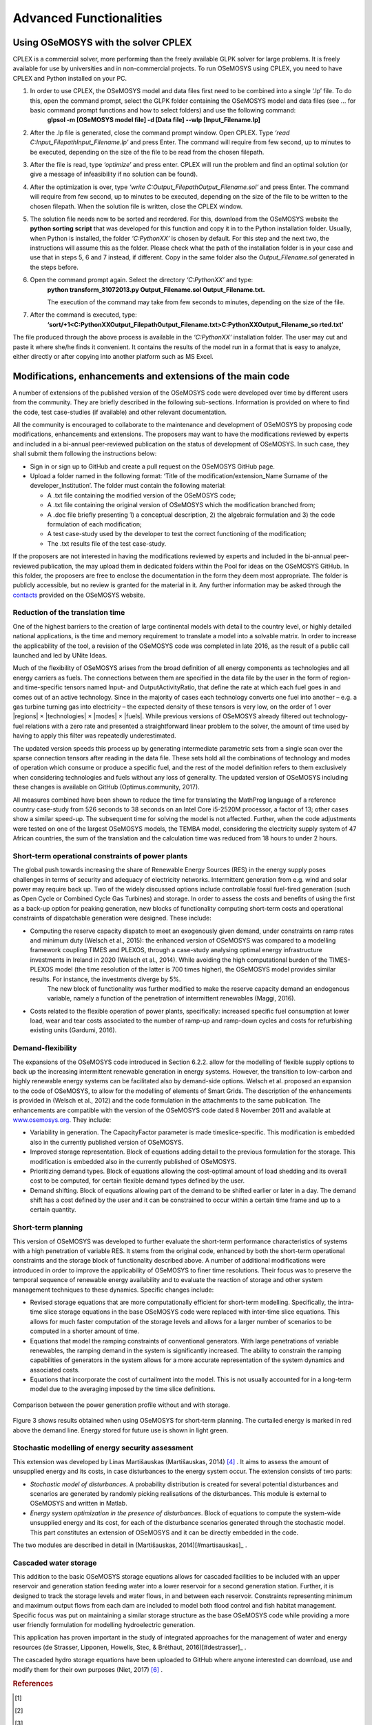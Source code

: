 =================================
Advanced Functionalities
=================================

Using OSeMOSYS with the solver CPLEX
+++++++++++++++++++++++++++++++++++++++

CPLEX is a commercial solver, more performing than the freely available GLPK solver for large problems. It is freely available for use by universities and in non-commercial projects. To run OSeMOSYS using CPLEX, you need to have CPLEX and Python installed on your PC.  

1. In order to use CPLEX, the OSeMOSYS model and data files first need to be combined into a single ‘.lp’ file. To do this, open the command prompt, select the GLPK folder containing the OSeMOSYS model and data files (see ... for basic command prompt functions and how to select folders) and use the following command:
	**glpsol -m [OSeMOSYS model file] -d [Data file] --wlp [Input_Filename.lp]**

2. After the .lp file is generated, close the command prompt window. Open CPLEX. Type *‘read C:\Input_Filepath\Input_Filename.lp’* and press Enter. The command will require from few second, up to minutes to be executed, depending on the size of the file to be read from the chosen filepath.

3. After the file is read, type *‘optimize’* and press enter. CPLEX will run the problem and find an optimal solution (or give a message of infeasibility if no solution can be found).

4. After the optimization is over, type *‘write C:\Output_Filepath\Output_Filename.sol’* and press Enter. The command will require from few second, up to minutes to be executed, depending on the size of the file to be written to the chosen filepath. When the solution file is written, close the CPLEX window.

5. The solution file needs now to be sorted and reordered. For this, download from the OSeMOSYS website the **python sorting script** that was developed for this function and copy it in to the Python installation folder. Usually, when Python is installed, the folder *‘C:\PythonXX\’* is chosen by default. For this step and the next two, the instructions will assume this as the folder. Please check what the path of the installation folder is in your case and use that in steps 5, 6 and 7 instead, if different. Copy in the same folder also the *Output_Filename.sol* generated in the steps before. 

6. Open the command prompt again. Select the directory *‘C:\PythonXX\’* and type:
	**python transform_31072013.py Output_Filename.sol Output_Filename.txt.**

	The execution of the command may take from few seconds to minutes, depending on the size of the file.

7. After the command is executed, type:
	**‘sort/+1<C:\PythonXX\Output_Filepath\Output_Filename.txt>C:\PythonXX\Output_Filename_so rted.txt’**

The file produced through the above process is available in the *‘C:\PythonXX\’* installation folder. The user may cut and paste it where she/he finds it convenient. It contains the results of the model run in a format that is easy to analyze, either directly or after copying into another platform such as MS Excel.


Modifications, enhancements and extensions of the main code
++++++++++++++++++++++++++++++++++++++++++++++++++++++++++++++++++++
A number of extensions of the published version of the OSeMOSYS code were developed over time by different users from the community. They are briefly described in the following sub-sections. Information is provided on where to find the code, test case-studies (if available) and other relevant documentation.

All the community is encouraged to collaborate to the maintenance and development of OSeMOSYS by proposing code modifications, enhancements and extensions. The proposers may want to have the modifications reviewed by experts and included in a bi-annual peer-reviewed publication on the status of development of OSeMOSYS. In such case, they shall submit them following the instructions below: 

-	Sign in or sign up to GitHub and create a pull request on the OSeMOSYS GitHub page.

-	Upload a folder named in the following format: ‘Title of the modification/extension_Name Surname of the developer_Institution’. The folder must contain the following material:

	* A .txt file containing the modified version of the OSeMOSYS code;
	
	* A .txt file containing the original version of OSeMOSYS which the modification branched from;
	
	* A .doc file briefly presenting 1) a conceptual description, 2) the algebraic formulation and 3) the code formulation of each modification;
	
	* A test case-study used by the developer to test the correct functioning of the modification;
	
	* The .txt results file of the test case-study.
	
If the proposers are not interested in having the modifications reviewed by experts and included in the bi-annual peer-reviewed publication, the may upload them in dedicated folders within the Pool for ideas on the OSeMOSYS GitHub. In this folder, the proposers are free to enclose the documentation in the form they deem most appropriate. The folder is publicly accessible, but no review is granted for the material in it. Any further information may be asked through the `contacts <http://www.osemosys.org/contact-us1.html>`_ provided on the OSeMOSYS website.


Reduction of the translation time
-------------------------------------
One of the highest barriers to the creation of large continental models with detail to the country level, or highly detailed national applications, is the time and memory requirement to translate a model into a solvable matrix. In order to increase the applicability of the tool, a revision of the OSeMOSYS code was completed in late 2016, as the result of a public call launched and led by UNite Ideas. 

Much of the flexibility of OSeMOSYS arises from the broad definition of all energy components as technologies and all energy carriers as fuels. The connections between them are specified in the data file by the user in the form of region- and time-specific tensors named Input- and OutputActivityRatio, that define the rate at which each fuel goes in and comes out of an active technology. Since in the majority of cases each technology converts one fuel into another – e.g. a gas turbine turning gas into electricity – the expected density of these tensors is very low, on the order of 1 over \|regions| \× \|technologies| \× \|modes| \× \|fuels|. While previous versions of OSeMOSYS already filtered out technology-fuel relations with a zero rate and presented a straightforward linear problem to the solver, the amount of time used by having to apply this filter was repeatedly underestimated.

The updated version speeds this process up by generating intermediate parametric sets from a single scan over the sparse connection tensors after reading in the data file. These sets hold all the combinations of technology and modes of operation which consume or produce a specific fuel, and the rest of the model definition refers to them exclusively when considering technologies and fuels without any loss of generality. The updated version of OSeMOSYS including these changes is available on GitHub (Optimus.community, 2017).

All measures combined have been shown to reduce the time for translating the MathProg language of a reference country case-study from 526 seconds to 38 seconds on an Intel Core i5-2520M processor, a factor of 13; other cases show a similar speed-up. The subsequent time for solving the model is not affected. Further, when the code adjustments were tested on one of the largest OSeMOSYS models, the TEMBA model, considering the electricity supply system of 47 African countries, the sum of the translation and the calculation time was reduced from 18 hours to under 2 hours.



Short-term operational constraints of power plants
----------------------------------------------------------
The global push towards increasing the share of Renewable Energy Sources (RES) in the energy supply poses challenges in terms of security and adequacy of electricity networks. Intermittent generation from e.g. wind and solar power may require back up. Two of the widely discussed options include controllable fossil fuel-fired generation (such as Open Cycle or Combined Cycle Gas Turbines) and storage. In order to assess the costs and benefits of using the first as a back-up option for peaking generation, new blocks of functionality computing short-term costs and operational constraints of dispatchable generation were designed. These include:

- Computing the reserve capacity dispatch to meet an exogenously given demand, under constraints on ramp rates and minimum duty (Welsch et al., 2015): the enhanced version of OSeMOSYS was compared to a modelling framework coupling TIMES and PLEXOS, through a case-study analysing optimal energy infrastructure investments in Ireland in 2020 (Welsch et al., 2014). While avoiding the high computational burden of the TIMES-PLEXOS model (the time resolution of the latter is 700 times higher), the OSeMOSYS model provides similar results. For instance, the investments diverge by 5%. 
	The new block of functionality was further modified to make the reserve capacity demand an endogenous variable, namely a function of the penetration of intermittent renewables (Maggi, 2016).

- Costs related to the flexible operation of power plants, specifically: increased specific fuel consumption at lower load, wear and tear costs associated to the number of ramp-up and ramp-down cycles and costs for refurbishing existing units (Gardumi, 2016).


Demand-flexibility
-----------------------------
The expansions of the OSeMOSYS code introduced in Section 6.2.2. allow for the modelling of flexible supply options to back up the increasing intermittent renewable generation in energy systems. However, the transition to low-carbon and highly renewable energy systems can be facilitated also by demand-side options. Welsch et al. proposed an expansion to the code of OSeMOSYS, to allow for the modelling of elements of Smart Grids. The description of the enhancements is provided in (Welsch et al., 2012) and the code formulation in the attachments to the same publication. The enhancements are compatible with the version of the OSeMOSYS code dated 8 November 2011 and available at `www.osemosys.org <http://www.osemosys.org>`_. They include:

- Variability in generation. The CapacityFactor parameter is made timeslice-specific. This modification is embedded also in the currently published version of OSeMOSYS.

- Improved storage representation. Block of equations adding detail to the previous formulation for the storage. This modification is embedded also in the currently published of OSeMOSYS.

- Prioritizing demand types. Block of equations allowing the cost-optimal amount of load shedding and its overall cost to be computed, for certain flexible demand types defined by the user.

- Demand shifting. Block of equations allowing part of the demand to be shifted earlier or later in a day. The demand shift has a cost defined by the user and it can be constrained to occur within a certain time frame and up to a certain quantity.


Short-term planning
-------------------------
This version of OSeMOSYS was developed to further evaluate the short-term performance characteristics of systems with a high penetration of variable RES. It stems from the original code, enhanced by both the short-term operational constraints and the storage block of functionality described above. A number of additional modifications were introduced in order to improve the applicability of OSeMOSYS to finer time resolutions. Their focus was to preserve the temporal sequence of renewable energy availability and to evaluate the reaction of storage and other system management techniques to these dynamics.  Specific changes include:

- Revised storage equations that are more computationally efficient for short-term modelling.  Specifically, the intra-time slice storage equations in the base OSeMOSYS code were replaced with inter-time slice equations.  This allows for much faster computation of the storage levels and allows for a larger number of scenarios to be computed in a shorter amount of time.

- Equations that model the ramping constraints of conventional generators. With large penetrations of variable renewables, the ramping demand in the system is significantly increased. The ability to constrain the ramping capabilities of generators in the system allows for a more accurate representation of the system dynamics and associated costs.

- Equations that incorporate the cost of curtailment into the model. This is not usually accounted for in a long-term model due to the averaging imposed by the time slice definitions.

.. figure::  documents/img/AdvancedFunctionality.png
   :align:   center

   Comparison between the power generation profile without and with storage.

Figure 3 shows results obtained when using OSeMOSYS for short-term planning.  The curtailed energy is marked in red above the demand line. Energy stored for future use is shown in light green.

Stochastic modelling of energy security assessment
--------------------------------------------------------
This extension was developed by Linas Martišauskas (Martišauskas, 2014) [#martisauskas]_ . It aims to assess the amount of unsupplied energy and its costs, in case disturbances to the energy system occur. The extension consists of two parts:

- *Stochastic model of disturbances*. A probability distribution is created for several potential disturbances and scenarios are generated by randomly picking realisations of the disturbances. This module is external to OSeMOSYS and written in Matlab.

- *Energy system optimization in the presence of disturbances*. Block of equations to compute the system-wide unsupplied energy and its cost, for each of the disturbance scenarios generated through the stochastic model. This part constitutes an extension of OSeMOSYS and it can be directly embedded in the code.

The two modules are described in detail in (Martišauskas, 2014)[#martisauskas]_ .


Cascaded water storage
-----------------------------
This addition to the basic OSeMOSYS storage equations allows for cascaded facilities to be included with an upper reservoir and generation station feeding water into a lower reservoir for a second generation station. Further, it is designed to track the storage levels and water flows, in and between each reservoir. Constraints representing minimum and maximum output flows from each dam are included to model both flood control and fish habitat management. Specific focus was put on maintaining a similar storage structure as the base OSeMOSYS code while providing a more user friendly formulation for modelling hydroelectric generation. 

This application has proven important in the study of integrated approaches for the management of water and energy resources (de Strasser, Lipponen, Howells, Stec, & Bréthaut, 2016)[#destrasser]_ .

The cascaded hydro storage equations have been uploaded to GitHub where anyone interested can download, use and modify them for their own purposes (Niet, 2017) [#niet]_ .


.. rubric:: References 
.. [#welsch2015]
.. [#welsch2012]
.. [#welsch2014]
.. [#martisauskas] 
.. [#destrasser] de Strasser, L., Lipponen, A., Howells, M., Stec, S., Bréthaut, C., 2016. A Methodology to Assess theWater Energy Food Ecosystems Nexus in Transboundary River Basins. *Water*, 8, 59.
.. [#niet] 

